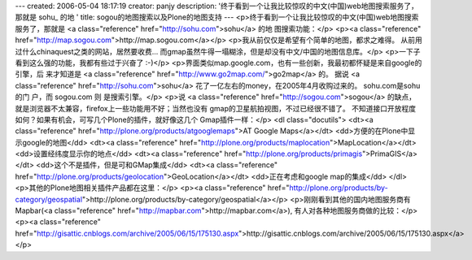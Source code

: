 ---
created: 2006-05-04 18:17:19
creator: panjy
description: '终于看到一个让我比较惊叹的中文(中国)web地图搜索服务了，那就是 sohu_ 的地 '
title: sogou的地图搜索以及Plone的地图支持
---
<p>终于看到一个让我比较惊叹的中文(中国)web地图搜索服务了，那就是 <a class="reference" href="http://sohu.com">sohu</a> 的地
图搜索功能：</p>
<p><a class="reference" href="http://map.sogou.com">http://map.sogou.com</a></p>
<p>我从前仅仅是希望有个简单的地图，都求之难得。
从前用过什么chinaquest之类的网站，居然要收费...
而gmap虽然牛得一塌糊涂，但是却没有中文/中国的地图信息库。</p>
<p>一下子看到这么强的功能，我都有些过于兴奋了 :-)</p>
<p>界面类似map.google.com，也有一些创新，我最初都怀疑是来自google的引擎，后
来才知道是 <a class="reference" href="http://www.go2map.com/">go2map</a> 的。
据说 <a class="reference" href="http://sohu.com">sohu</a> 花了一亿左右的money，在2005年4月收购过来的。 sohu.com是sohu的门
户，而 sogou.com 则
是搜索引擎。</p>
<p>说 <a class="reference" href="http://sogou.com">sogou</a> 的缺点，就是浏览器不太兼容，firefox上一些功能用不好；当然也没有
gmap的卫星航拍视图，不过已经很不错了。
不知道接口开放程度如何？如果有机会，可写几个Plone的插件，就好像这几个
Gmap插件一样：</p>
<dl class="docutils">
<dt><a class="reference" href="http://plone.org/products/atgooglemaps">AT Google Maps</a></dt>
<dd>方便的在Plone中显示google的地图</dd>
<dt><a class="reference" href="http://plone.org/products/maplocation">MapLocation</a></dt>
<dd>设置经纬度显示你的地点</dd>
<dt><a class="reference" href="http://plone.org/products/primagis">PrimaGIS</a></dt>
<dd>这个不是插件，但是可和GMap集成</dd>
<dt><a class="reference" href="http://plone.org/products/geolocation">GeoLocation</a></dt>
<dd>正在考虑和google map的集成</dd>
</dl>
<p>其他的Plone地图相关插件产品都在这里：</p>
<p><a class="reference" href="http://plone.org/products/by-category/geospatial">http://plone.org/products/by-category/geospatial</a></p>
<p>刚刚看到其他的国内地图服务商有Mapbar(<a class="reference" href="http://mapbar.com">http://mapbar.com</a>), 有人对各种地图服务商做的比较：</p>
<p><a class="reference" href="http://gisattic.cnblogs.com/archive/2005/06/15/175130.aspx">http://gisattic.cnblogs.com/archive/2005/06/15/175130.aspx</a></p>
